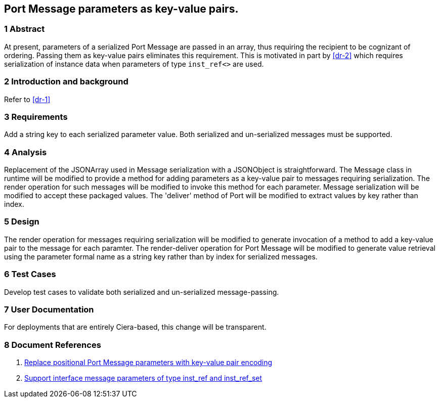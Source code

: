== Port Message parameters as key-value pairs.

=== 1 Abstract

At present, parameters of a serialized Port Message are passed in an array, 
thus requiring the recipient to be cognizant of ordering. Passing them as 
key-value pairs eliminates this requirement.  This is motivated in part by 
<<dr-2>> which requires serialization of instance data when parameters 
of type `inst_ref<>` are used.

=== 2 Introduction and background

Refer to <<dr-1>>

=== 3 Requirements

Add a string key to each serialized parameter value.
Both serialized and un-serialized messages must be supported.

=== 4 Analysis

Replacement of the JSONArray used in Message serialization with a JSONObject is straightforward. The Message class in runtime will be modified to provide a method for adding parameters as a key-value pair to messages requiring serialization. The render operation for such messages will be modified to invoke this method for each parameter. Message serialization will be modified to accept these packaged values. The 'deliver' method of Port will be modified to extract values by key rather than index.

=== 5 Design

The render operation for messages requiring serialization will be modified to generate invocation of a method to add a key-value pair to the message for each paramter.
The render-deliver operation for Port Message will be modified to generate value retrieval using the parameter formal name as a string key rather than by index for serialized messages.

=== 6 Test Cases

Develop test cases to validate both serialized and un-serialized message-passing.

=== 7 User Documentation

For deployments that are entirely Ciera-based, this change will be transparent.

=== 8 Document References

. [[dr-1]] https://support.onefact.net/issues/12287[Replace positional Port Message parameters with key-value pair encoding]
. [[dr-2]] https://support.onefact.net/issues/12002[Support interface message parameters of type inst_ref and inst_ref_set]